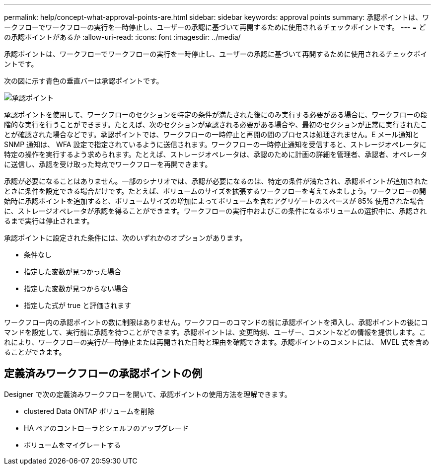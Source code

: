 ---
permalink: help/concept-what-approval-points-are.html 
sidebar: sidebar 
keywords: approval points 
summary: 承認ポイントは、ワークフローでワークフローの実行を一時停止し、ユーザーの承認に基づいて再開するために使用されるチェックポイントです。 
---
= どの承認ポイントがあるか
:allow-uri-read: 
:icons: font
:imagesdir: ../media/


[role="lead"]
承認ポイントは、ワークフローでワークフローの実行を一時停止し、ユーザーの承認に基づいて再開するために使用されるチェックポイントです。

次の図に示す青色の垂直バーは承認ポイントです。

image::../media/approval_point.gif[承認ポイント]

承認ポイントを使用して、ワークフローのセクションを特定の条件が満たされた後にのみ実行する必要がある場合に、ワークフローの段階的な実行を行うことができます。たとえば、次のセクションが承認される必要がある場合や、最初のセクションが正常に実行されたことが確認された場合などです。承認ポイントでは、ワークフローの一時停止と再開の間のプロセスは処理されません。E メール通知と SNMP 通知は、 WFA 設定で指定されているように送信されます。ワークフローの一時停止通知を受信すると、ストレージオペレータに特定の操作を実行するよう求められます。たとえば、ストレージオペレータは、承認のために計画の詳細を管理者、承認者、オペレータに送信し、承認を受け取った時点でワークフローを再開できます。

承認が必要になることはありません。一部のシナリオでは、承認が必要になるのは、特定の条件が満たされ、承認ポイントが追加されたときに条件を設定できる場合だけです。たとえば、ボリュームのサイズを拡張するワークフローを考えてみましょう。ワークフローの開始時に承認ポイントを追加すると、ボリュームサイズの増加によってボリュームを含むアグリゲートのスペースが 85% 使用された場合に、ストレージオペレータが承認を得ることができます。ワークフローの実行中およびこの条件になるボリュームの選択中に、承認されるまで実行は停止されます。

承認ポイントに設定された条件には、次のいずれかのオプションがあります。

* 条件なし
* 指定した変数が見つかった場合
* 指定した変数が見つからない場合
* 指定した式が true と評価されます


ワークフロー内の承認ポイントの数に制限はありません。ワークフローのコマンドの前に承認ポイントを挿入し、承認ポイントの後にコマンドを設定して、実行前に承認を待つことができます。承認ポイントは、変更時刻、ユーザー、コメントなどの情報を提供します。これにより、ワークフローの実行が一時停止または再開された日時と理由を確認できます。承認ポイントのコメントには、 MVEL 式を含めることができます。



== 定義済みワークフローの承認ポイントの例

Designer で次の定義済みワークフローを開いて、承認ポイントの使用方法を理解できます。

* clustered Data ONTAP ボリュームを削除
* HA ペアのコントローラとシェルフのアップグレード
* ボリュームをマイグレートする

